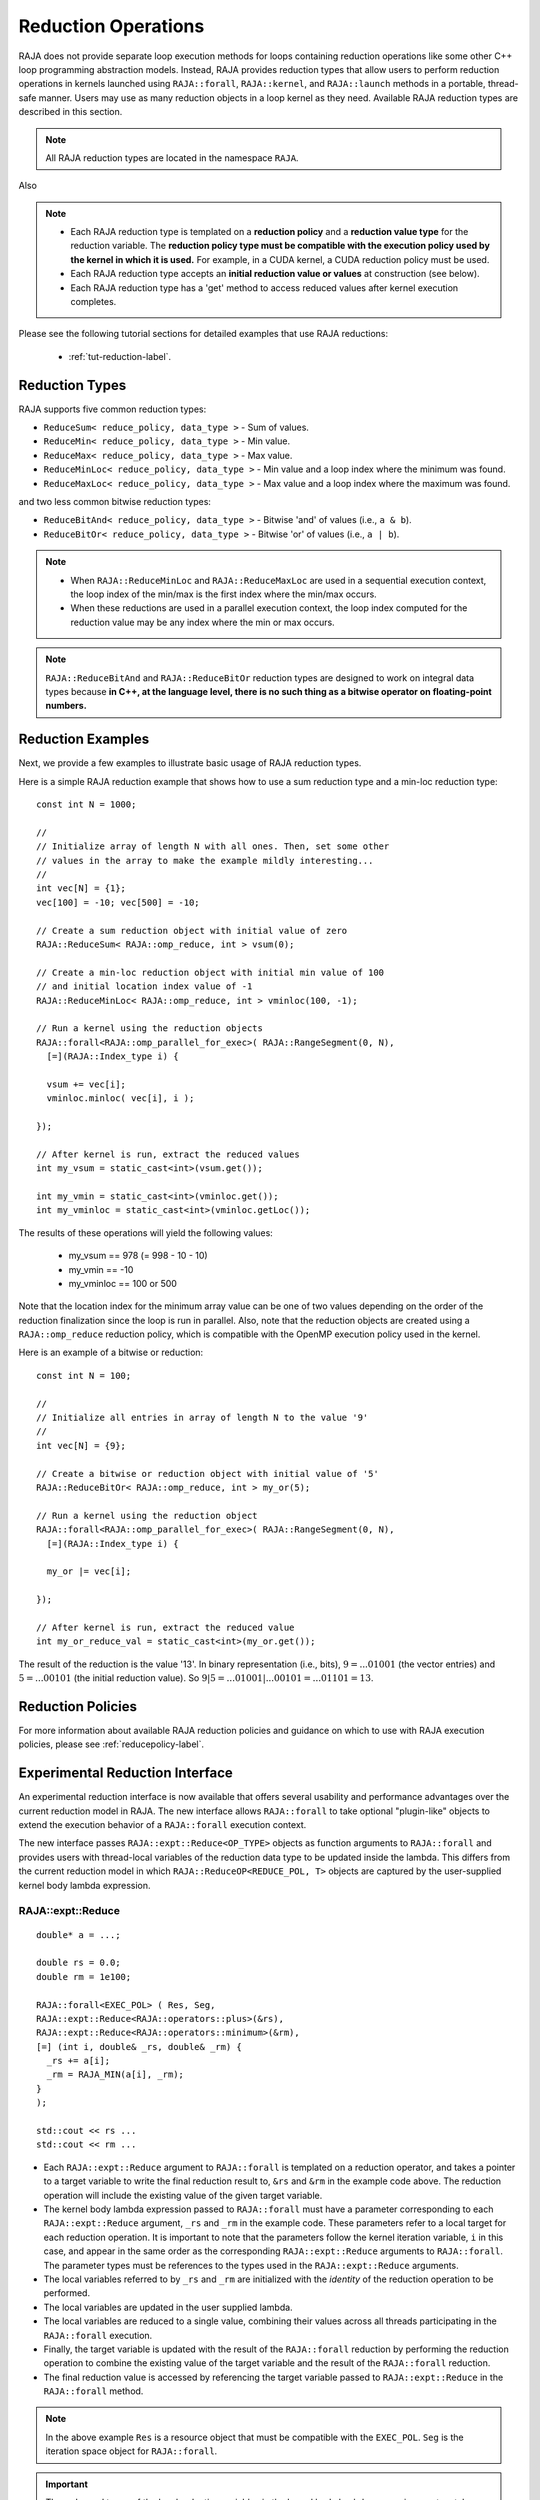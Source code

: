 .. ##
.. ## Copyright (c) 2016-23, Lawrence Livermore National Security, LLC
.. ## and other RAJA project contributors. See the RAJA/LICENSE file
.. ## for details.
.. ##
.. ## SPDX-License-Identifier: (BSD-3-Clause)
.. ##

.. _feat-reductions-label:

====================
Reduction Operations
====================

RAJA does not provide separate loop execution methods for loops containing
reduction operations like some other C++ loop programming abstraction models.
Instead, RAJA provides reduction types that allow users to perform reduction 
operations in kernels launched using ``RAJA::forall``, ``RAJA::kernel``,
and ``RAJA::launch`` methods in a portable, thread-safe manner. Users may 
use as many reduction objects in a loop kernel as they need. Available RAJA 
reduction types are described in this section.

.. note:: All RAJA reduction types are located in the namespace ``RAJA``.

Also

.. note:: * Each RAJA reduction type is templated on a **reduction policy** 
            and a **reduction value type** for the reduction variable. The
            **reduction policy type must be compatible with the execution
            policy used by the kernel in which it is used.** For example, in 
            a CUDA kernel, a CUDA reduction policy must be used. 
          * Each RAJA reduction type accepts an **initial reduction value or 
            values** at construction (see below).
          * Each RAJA reduction type has a 'get' method to access reduced
            values after kernel execution completes.

Please see the following tutorial sections for detailed examples that use
RAJA reductions:

 * :ref:`tut-reduction-label`.


----------------
Reduction Types
----------------

RAJA supports five common reduction types:

* ``ReduceSum< reduce_policy, data_type >`` - Sum of values.

* ``ReduceMin< reduce_policy, data_type >`` - Min value.

* ``ReduceMax< reduce_policy, data_type >`` - Max value.

* ``ReduceMinLoc< reduce_policy, data_type >`` - Min value and a loop index where the minimum was found.

* ``ReduceMaxLoc< reduce_policy, data_type >`` - Max value and a loop index where the maximum was found.

and two less common bitwise reduction types:

* ``ReduceBitAnd< reduce_policy, data_type >`` - Bitwise 'and' of values (i.e., ``a & b``).

* ``ReduceBitOr< reduce_policy, data_type >`` - Bitwise 'or' of values (i.e., ``a | b``).

.. note:: * When ``RAJA::ReduceMinLoc`` and ``RAJA::ReduceMaxLoc`` are used 
            in a sequential execution context, the loop index of the 
            min/max is the first index where the min/max occurs.
          * When these reductions are used in a parallel execution context, 
            the loop index computed for the reduction value may be any index 
            where the min or max occurs. 

.. note:: ``RAJA::ReduceBitAnd`` and ``RAJA::ReduceBitOr`` reduction types are designed to work on integral data types because **in C++, at the language level, there is no such thing as a bitwise operator on floating-point numbers.**

-------------------
Reduction Examples
-------------------

Next, we provide a few examples to illustrate basic usage of RAJA reduction
types.

Here is a simple RAJA reduction example that shows how to use a sum reduction 
type and a min-loc reduction type::

  const int N = 1000;

  //
  // Initialize array of length N with all ones. Then, set some other
  // values in the array to make the example mildly interesting...
  //
  int vec[N] = {1};
  vec[100] = -10; vec[500] = -10;

  // Create a sum reduction object with initial value of zero
  RAJA::ReduceSum< RAJA::omp_reduce, int > vsum(0);

  // Create a min-loc reduction object with initial min value of 100
  // and initial location index value of -1
  RAJA::ReduceMinLoc< RAJA::omp_reduce, int > vminloc(100, -1);

  // Run a kernel using the reduction objects
  RAJA::forall<RAJA::omp_parallel_for_exec>( RAJA::RangeSegment(0, N),
    [=](RAJA::Index_type i) {

    vsum += vec[i];
    vminloc.minloc( vec[i], i );

  });

  // After kernel is run, extract the reduced values
  int my_vsum = static_cast<int>(vsum.get());

  int my_vmin = static_cast<int>(vminloc.get());
  int my_vminloc = static_cast<int>(vminloc.getLoc());

The results of these operations will yield the following values:

 * my_vsum == 978 (= 998 - 10 - 10)
 * my_vmin == -10
 * my_vminloc == 100 or 500 

Note that the location index for the minimum array value can be one of two
values depending on the order of the reduction finalization since the loop
is run in parallel. Also, note that the reduction objects are created using
a ``RAJA::omp_reduce`` reduction policy, which is compatible with the 
OpenMP execution policy used in the kernel.

Here is an example of a bitwise or reduction::

  const int N = 100;

  //
  // Initialize all entries in array of length N to the value '9'
  //
  int vec[N] = {9};

  // Create a bitwise or reduction object with initial value of '5'
  RAJA::ReduceBitOr< RAJA::omp_reduce, int > my_or(5);

  // Run a kernel using the reduction object
  RAJA::forall<RAJA::omp_parallel_for_exec>( RAJA::RangeSegment(0, N),
    [=](RAJA::Index_type i) {

    my_or |= vec[i];

  });

  // After kernel is run, extract the reduced value
  int my_or_reduce_val = static_cast<int>(my_or.get());

The result of the reduction is the value '13'. In binary representation
(i.e., bits), :math:`9 = ...01001` (the vector entries) and 
:math:`5 = ...00101` (the initial reduction value). 
So :math:`9 | 5 = ...01001 | ...00101 = ...01101 = 13`.

-------------------
Reduction Policies
-------------------

For more information about available RAJA reduction policies and guidance
on which to use with RAJA execution policies, please see 
:ref:`reducepolicy-label`.

--------------------------------
Experimental Reduction Interface
--------------------------------

An experimental reduction interface is now available that offers several 
usability and performance advantages over the current reduction model in RAJA. 
The new interface allows ``RAJA::forall`` to take optional "plugin-like" 
objects to extend the execution behavior of a ``RAJA::forall`` execution 
context.

The new interface passes ``RAJA::expt::Reduce<OP_TYPE>`` objects as function 
arguments to ``RAJA::forall`` and provides users with thread-local variables
of the reduction data type to be updated inside the lambda. This differs 
from the current reduction model in which ``RAJA::ReduceOP<REDUCE_POL, T>``
objects are captured by the user-supplied kernel body lambda expression.


RAJA::expt::Reduce
..................
::

  double* a = ...;

  double rs = 0.0;
  double rm = 1e100;
      
  RAJA::forall<EXEC_POL> ( Res, Seg, 
  RAJA::expt::Reduce<RAJA::operators::plus>(&rs),
  RAJA::expt::Reduce<RAJA::operators::minimum>(&rm),
  [=] (int i, double& _rs, double& _rm) {
    _rs += a[i];
    _rm = RAJA_MIN(a[i], _rm); 
  }
  );
  
  std::cout << rs ...
  std::cout << rm ...

* Each ``RAJA::expt::Reduce`` argument to ``RAJA::forall`` is templated on
  a reduction operator, and takes a pointer to a target variable to write 
  the final reduction result to, ``&rs`` and ``&rm`` in the example code
  above. The reduction operation will include the existing value of
  the given target variable.
* The kernel body lambda expression passed to ``RAJA::forall`` must have a 
  parameter corresponding to each ``RAJA::expt::Reduce`` argument, ``_rs`` and 
  ``_rm`` in the example code. These parameters refer to a local target for each
  reduction operation. It is important to note that the parameters follow the
  kernel iteration variable, ``i`` in this case, and appear in the same order 
  as the corresponding ``RAJA::expt::Reduce`` arguments to ``RAJA::forall``. The
  parameter types must be references to the types used in the
  ``RAJA::expt::Reduce`` arguments.
* The local variables referred to by ``_rs`` and ``_rm`` are initialized with 
  the *identity* of the reduction operation to be performed.
* The local variables are updated in the user supplied lambda.
* The local variables are reduced to a single value, combining their values 
  across all threads participating in the ``RAJA::forall`` execution.
* Finally, the target variable is updated with the result of the 
  ``RAJA::forall`` reduction by performing the reduction operation to combine 
  the existing value of the target variable and the result of the 
  ``RAJA::forall`` reduction.
* The final reduction value is accessed by referencing the target variable 
  passed to ``RAJA::expt::Reduce`` in the ``RAJA::forall`` method.

.. note:: In the above example ``Res`` is a resource object that must be 
          compatible with the ``EXEC_POL``. ``Seg`` is the iteration space
          object for ``RAJA::forall``.

.. important:: The order and types of the local reduction variables in the
               kernel body lambda expression must match exactly with the
               corresponding ``RAJA::expt::Reduce`` arguments to the
               ``RAJA::forall`` to ensure that the correct result is obtained.

RAJA::expt::ValLoc
..................

As with the current RAJA reduction interface, the new interface supports *loc* 
reductions, which provide the ability to get a kernel/loop index at which the 
final reduction value was found. With this new interface, *loc* reductions 
are performed using ``ValLoc<T>`` types. Since they are strongly typed, they
provide ``min()`` and ``max()`` operations that are equivalent to using 
``RAJA_MIN()`` or ``RAJA_MAX`` macros as demonstrated in the code example below.
Users must use the ``getVal()`` and ``getLoc()`` methods to access the reduction 
results::

  double* a = ...;

  using VL_DOUBLE = RAJA::expt::ValLoc<double>;
  VL_DOUBLE rm_loc;
      
  RAJA::forall<EXEC_POL> ( Res, Seg, 
  RAJA::expt::Reduce<RAJA::operators::minimum>(&rm_loc),
  [=] (int i, VL_DOUBLE& _rm_loc) {
    _rm_loc = RAJA_MIN(VL_DOUBLE(a[i], i), _rm_loc);  
    //_rm_loc.min(VL_DOUBLE(a[i], i)); // Alternative to RAJA_MIN
  }
  );

  std::cout << rm_loc.getVal() ...
  std::cout << rm_loc.getLoc() ...

Lambda Arguments
................

This interface takes advantage of C++ parameter packs to allow users to pass
any number of ``RAJA::expt::Reduce`` objects to the ``RAJA::forall`` method::

  double* a = ...;

  using VL_DOUBLE = RAJA::expt::ValLoc<double>;
  VL_DOUBLE rm_loc;
  double rs;
  double rm;
        
  RAJA::forall<EXEC_POL> ( Res, Seg, 
    RAJA::expt::Reduce<RAJA::operators::plus>(&rs),        // --> 1 double added
    RAJA::expt::Reduce<RAJA::operators::minimum>(&rm),     // --> 1 double added
    RAJA::expt::Reduce<RAJA::operators::minimum>(&rm_loc), // --> 1 VL_DOUBLE added
    RAJA::expt::KernelName("MyFirstRAJAKernel"),           // --> NO args added
    [=] (int i, double& _rs, double& _rm, VL_DOUBLE& _rm_loc) {
      _rs += a[i];
      _rm = RAJA_MIN(a[i], _rm); 
      _rm_loc.min(VL_DOUBLE(a[i], i));
    }
  );

  std::cout << rs ...
  std::cout << rm ...
  std::cout << rm_loc.getVal() ...
  std::cout << rm_loc.getLoc() ...

Again, the lambda expression parameters are in the same order as
the ``RAJA::expt::Reduce`` arguments to ``RAJA::forall``. Both the types and 
order of the parameters must match to get correct results and to compile 
successfully. Otherwise, a static assertion will be triggered::

  LAMBDA Not invocable w/ EXPECTED_ARGS.

.. note:: This static assert is only enabled when passing an undecorated C++
          lambda. Meaning, this check will not happen when passing 
          extended-lambdas (i.e. DEVICE tagged lambdas) or other functor like
          objects.

.. note:: The experimental ``RAJA::forall`` interface is more flexible than the
          current implementation, other optional arguments besides
          ``RAJA::expt::Reduce`` can be passed to a ``RAJA::forall`` to extend
          its behavior. In the above example we demonstrate using 
          ``RAJA::expt::KernelName``, which wraps a ``RAJA::forall`` executing 
          under a ``HIP`` or ``CUDA`` policy in a named region. Use of 
          ``RAJA::expt::KernelName`` does not require an additional
          parameter in the lambda expression.

